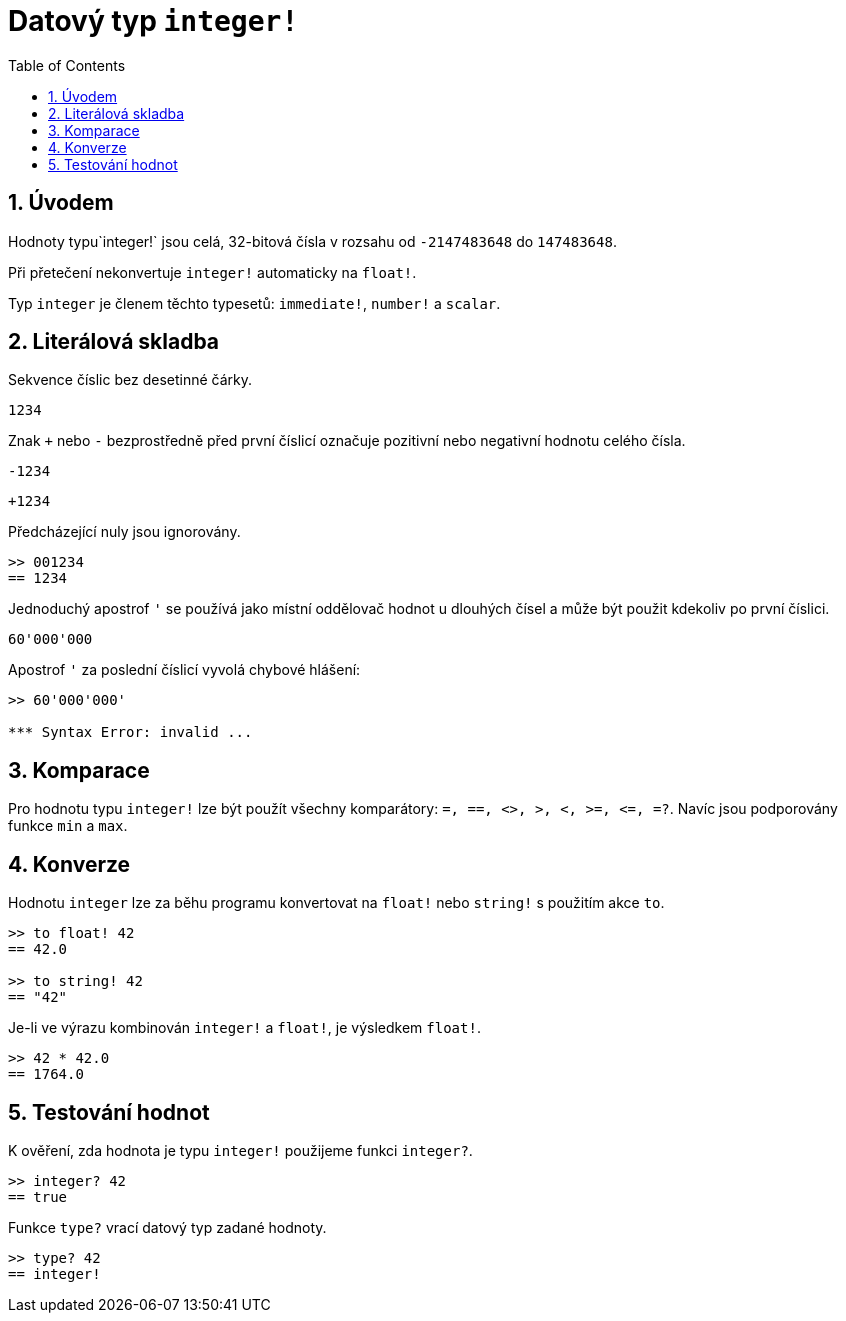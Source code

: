 = Datový typ `integer!`
:toc:
:numbered:

== Úvodem

Hodnoty typu`integer!` jsou celá, 32-bitová čísla v rozsahu od `-2147483648` do `147483648`.

Při přetečení nekonvertuje `integer!` automaticky na `float!`.

Typ `integer` je členem těchto typesetů: `immediate!`, `number!` a `scalar`.


== Literálová skladba

Sekvence číslic bez desetinné čárky.

`1234`

Znak `+` nebo `-` bezprostředně před první číslicí označuje pozitivní nebo negativní hodnotu celého čísla.

`-1234`

`+1234`

Předcházející nuly jsou ignorovány.

----
>> 001234
== 1234
----

Jednoduchý apostrof `'` se používá jako místní oddělovač hodnot u dlouhých čísel a může být použit kdekoliv po první číslici.

----
60'000'000
----

Apostrof `'` za poslední číslicí vyvolá chybové hlášení:

----
>> 60'000'000'

*** Syntax Error: invalid ...
----

== Komparace

Pro hodnotu typu `integer!` lze být použít všechny komparátory: `=, ==, <>, >, <, >=, &lt;=, =?`. Navíc jsou podporovány funkce `min` a `max`.


== Konverze

Hodnotu `integer` lze za běhu programu konvertovat na `float!` nebo `string!` s použitím akce `to`. 

----
>> to float! 42
== 42.0

>> to string! 42
== "42"
----

Je-li ve výrazu kombinován `integer!` a `float!`, je výsledkem `float!`.

----
>> 42 * 42.0
== 1764.0
----


== Testování hodnot

K ověření, zda hodnota je typu `integer!` použijeme funkci `integer?`.

----
>> integer? 42
== true
----

Funkce `type?` vrací datový typ zadané hodnoty.

----
>> type? 42
== integer!
----

